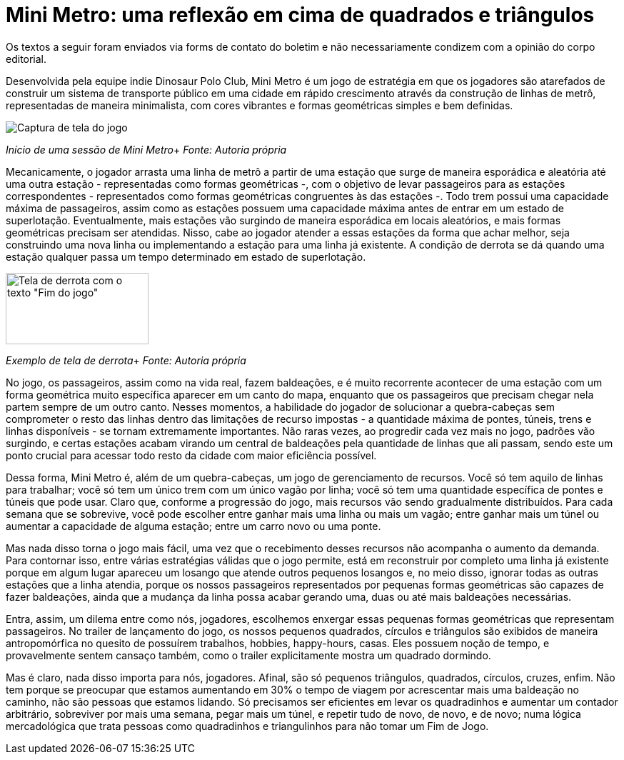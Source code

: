 = Mini Metro: uma reflexão em cima de quadrados e triângulos
:page-identificador: 20240126_mini_metro_reflexao_em_cima_de_quadrados_e_triangulos
:page-data: "26 de janeiro de 2024"
:page-layout: boletim_post
:page-categories: [boletim_post]
:page-tags: ['boletim']
:page-boletim: "Janeiro/2023 (7ed)"
:page-autoria: "Leitores"
:page-resumo: ['Um pequeno texto que dialoga as mecânicas do jogo Mini Metro com a realidade.']

[.aviso-vermelho]
--
Os textos a seguir foram enviados via forms de contato do boletim e não necessariamente condizem com a opinião do corpo editorial.
--

Desenvolvida pela equipe indie Dinosaur Polo Club, Mini Metro é um jogo de estratégia em que os jogadores são atarefados de construir um sistema de transporte público em uma cidade em rápido crescimento através da construção de linhas de metrô, representadas de maneira minimalista, com cores vibrantes e formas geométricas simples e bem definidas.

[.img]
--
image::boletim/posts/20240126_mini_metro_reflexao_em_cima_de_quadrados_e_triangulos/inicio.jpg[Captura de tela do jogo]
_Início de uma sessão de Mini Metro_+
_Fonte: Autoria própria_
--

Mecanicamente, o jogador arrasta uma linha de metrô a partir de uma estação que surge de maneira esporádica e aleatória até uma outra estação - representadas como formas geométricas -, com o objetivo de levar passageiros para as estações correspondentes - representados como formas geométricas congruentes às das estações -. Todo trem possui uma capacidade máxima de passageiros, assim como as estações possuem uma capacidade máxima antes de entrar em um estado de superlotação. Eventualmente, mais estações vão surgindo de maneira esporádica em locais aleatórios, e mais formas geométricas precisam ser atendidas. Nisso, cabe ao jogador atender a essas estações da forma que achar melhor, seja construindo uma nova linha ou implementando a estação para uma linha já existente. A condição de derrota se dá quando uma estação qualquer passa um tempo determinado em estado de superlotação.

[.img]
--
image::boletim/posts/20240126_mini_metro_reflexao_em_cima_de_quadrados_e_triangulos/derrota.jpg[Tela de derrota com o texto "Fim do jogo", 200, 100]
_Exemplo de tela de derrota_+
_Fonte: Autoria própria_
--

No jogo, os passageiros, assim como na vida real, fazem baldeações, e é muito recorrente acontecer de uma estação com um forma geométrica muito específica aparecer em um canto do mapa, enquanto que os passageiros que precisam chegar nela partem sempre de um outro canto. Nesses momentos, a habilidade do jogador de solucionar a quebra-cabeças sem comprometer o resto das linhas dentro das limitações de recurso impostas - a quantidade máxima de pontes, túneis, trens e linhas disponíveis - se tornam extremamente importantes. Não raras vezes, ao progredir cada vez mais no jogo, padrões vão surgindo, e certas estações acabam virando um central de baldeações pela quantidade de linhas que ali passam, sendo este um ponto crucial para acessar todo resto da cidade com maior eficiência possível.

Dessa forma, Mini Metro é, além de um quebra-cabeças, um jogo de gerenciamento de recursos. Você só tem aquilo de linhas para trabalhar; você só tem um único trem com um único vagão por linha; você só tem uma quantidade específica de pontes e túneis que pode usar. Claro que, conforme a progressão do jogo, mais recursos vão sendo gradualmente distribuídos. Para cada semana que se sobrevive, você pode escolher entre ganhar mais uma linha ou mais um vagão; entre ganhar mais um túnel ou aumentar a capacidade de alguma estação; entre um carro novo ou uma ponte.

Mas nada disso torna o jogo mais fácil, uma vez que o recebimento desses recursos não acompanha o aumento da demanda. Para contornar isso, entre várias estratégias válidas que o jogo permite, está em reconstruir por completo uma linha já existente porque em algum lugar apareceu um losango que atende outros pequenos losangos e, no meio disso, ignorar todas as outras estações que a linha atendia, porque os nossos passageiros representados por pequenas formas geométricas são capazes de fazer baldeações, ainda que a mudança da linha possa acabar gerando uma, duas ou até mais baldeações necessárias.

Entra, assim, um dilema entre como nós, jogadores, escolhemos enxergar essas pequenas formas geométricas que representam passageiros. No trailer de lançamento do jogo, os nossos pequenos quadrados, círculos e triângulos são exibidos de maneira antropomórfica no quesito de possuírem trabalhos, hobbies, happy-hours, casas. Eles possuem noção de tempo, e provavelmente sentem cansaço também, como o trailer explicitamente mostra um quadrado dormindo.

Mas é claro, nada disso importa para nós, jogadores. Afinal, são só pequenos triângulos, quadrados, círculos, cruzes, enfim. Não tem porque se preocupar que estamos aumentando em 30% o tempo de viagem por acrescentar mais uma baldeação no caminho, não são pessoas que estamos lidando. Só precisamos ser eficientes em levar os quadradinhos e aumentar um contador arbitrário, sobreviver por mais uma semana, pegar mais um túnel, e repetir tudo de novo, de novo, e de novo; numa lógica mercadológica que trata pessoas como quadradinhos e triangulinhos para não tomar um Fim de Jogo.
